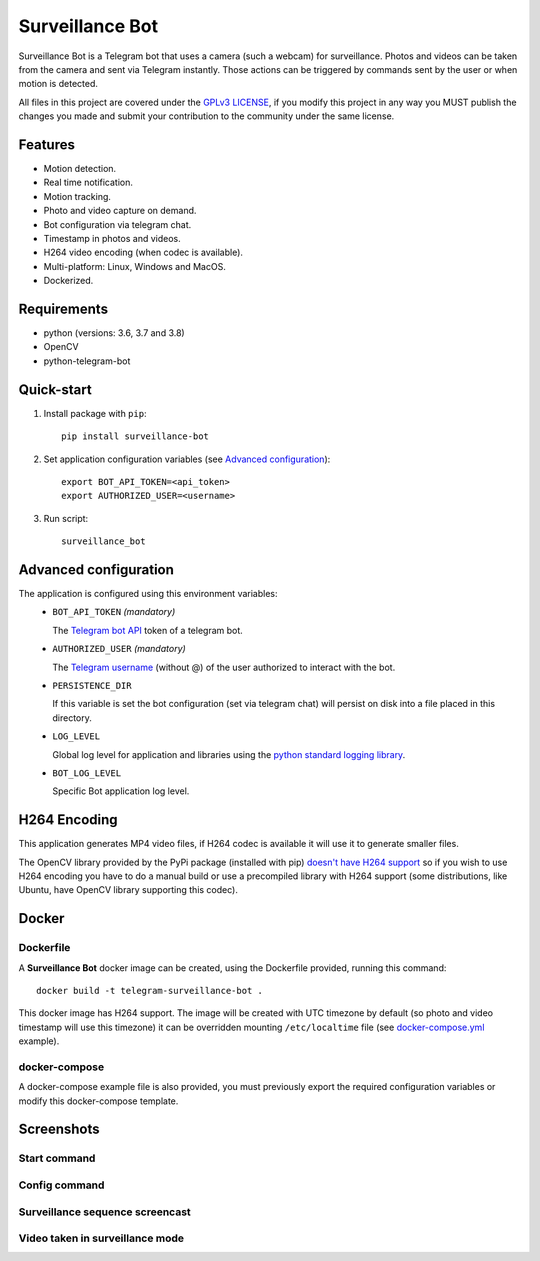 ################
Surveillance Bot
################

.. image:: https://travis-ci.com/pchinea/telegram-surveillance-bot.svg?branch=master
    :target: https://travis-ci.com/pchinea/telegram-surveillance-bot
    :alt: Build status

.. image:: https://codecov.io/gh/pchinea/telegram-surveillance-bot/branch/master/graph/badge.svg
    :target: https://codecov.io/gh/pchinea/telegram-surveillance-bot
    :alt: Coverage

Surveillance Bot is a Telegram bot that uses a camera (such a webcam) for
surveillance. Photos and videos can be taken from the camera and sent via
Telegram instantly. Those actions can be triggered by commands sent by the
user or when motion is detected.

All files in this project are covered under the `GPLv3 LICENSE
<http://www.gnu.org/licenses/gpl.html>`_, if you modify this project in any
way you MUST publish the changes you made and submit your contribution to the
community under the same license.

Features
********

- Motion detection.
- Real time notification.
- Motion tracking.
- Photo and video capture on demand.
- Bot configuration via telegram chat.
- Timestamp in photos and videos.
- H264 video encoding (when codec is available).
- Multi-platform: Linux, Windows and MacOS.
- Dockerized.

Requirements
************
- python (versions: 3.6, 3.7 and 3.8)
- OpenCV
- python-telegram-bot

Quick-start
***********

1. Install package with ``pip``::

    pip install surveillance-bot

2. Set application configuration variables (see `Advanced configuration`_)::

    export BOT_API_TOKEN=<api_token>
    export AUTHORIZED_USER=<username>

3. Run script::

    surveillance_bot

Advanced configuration
**********************
The application is configured using this environment variables:
  - ``BOT_API_TOKEN`` *(mandatory)*

    The `Telegram bot API <https://core.telegram.org/bots/api>`_ token of a
    telegram bot.

  - ``AUTHORIZED_USER`` *(mandatory)*

    The `Telegram username
    <https://telegram.org/faq#q-what-are-usernames-how-do-i-get-one>`_
    (without @) of the user authorized to interact with the bot.

  - ``PERSISTENCE_DIR``

    If this variable is set the bot configuration (set via telegram chat) will
    persist on disk into a file placed in this directory.

  - ``LOG_LEVEL``

    Global log level for application and libraries using the
    `python standard logging library
    <https://docs.python.org/3/library/logging.html#logging-levels>`_.

  - ``BOT_LOG_LEVEL``

    Specific Bot application log level.

H264 Encoding
*************

This application generates MP4 video files, if H264 codec is available it will
use it to generate smaller files.

The OpenCV library provided by the PyPi package (installed with pip)
`doesn't have H264 support
<https://github.com/skvark/opencv-python/issues/81#issuecomment-376166468>`_
so if you wish to use H264 encoding you have to do a manual build or use a
precompiled library with H264 support (some distributions, like Ubuntu, have
OpenCV library supporting this codec).

Docker
******

Dockerfile
==========

A **Surveillance Bot** docker image can be created, using the Dockerfile
provided, running this command::

    docker build -t telegram-surveillance-bot .

This docker image has H264 support. The image will be created with UTC timezone
by default (so photo and video timestamp will use this timezone) it can be
overridden mounting ``/etc/localtime`` file (see `docker-compose.yml
<https://github.com/pchinea/telegram-surveillance-bot/blob/master/docker-compose.yml>`_
example).

docker-compose
==============

A docker-compose example file is also provided, you must previously export the
required configuration variables or modify this docker-compose template.

Screenshots
***********

Start command
=============

.. image:: https://github.com/pchinea/telegram-surveillance-bot/raw/master/img/start.png
   :alt: Start command

Config command
==============

.. image:: https://github.com/pchinea/telegram-surveillance-bot/raw/master/img/config.jpg
   :alt: Config command

Surveillance sequence screencast
================================

.. image:: https://github.com/pchinea/telegram-surveillance-bot/raw/master/img/surveillance.gif
   :alt: Surveillance sequence

Video taken in surveillance mode
================================

.. image:: https://github.com/pchinea/telegram-surveillance-bot/raw/master/img/motion.gif
   :alt: Motion video



